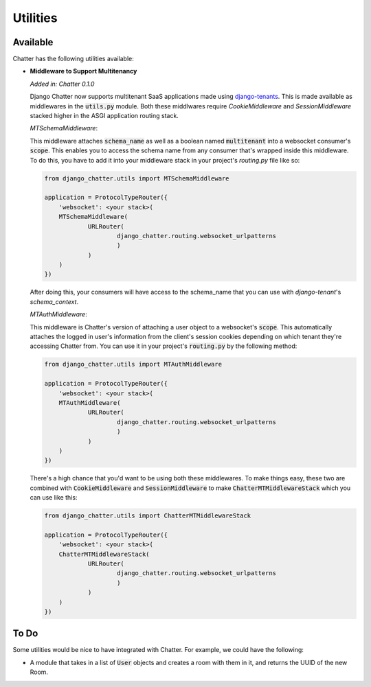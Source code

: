 Utilities
=========

Available
---------

Chatter has the following utilities available:

* **Middleware to Support Multitenancy**

  *Added in: Chatter 0.1.0*
  
  Django Chatter now supports multitenant SaaS applications made using
  `django-tenants <https://github.com/tomturner/django-tenants>`_.
  This is made available as middlewares in the :code:`utils.py` module.
  Both these middlwares require `CookieMiddleware` and `SessionMiddleware` stacked
  higher in the ASGI application routing stack.

  *MTSchemaMiddleware*:

  This middleware attaches :code:`schema_name` as well as a boolean named
  :code:`multitenant` into a websocket consumer's :code:`scope`. This enables
  you to access the schema name from any consumer that's wrapped inside this
  middleware. To do this, you have to add it into your middleware stack in your
  project's `routing.py` file like so:

  .. code-block:: python

    from django_chatter.utils import MTSchemaMiddleware

    application = ProtocolTypeRouter({
    	'websocket': <your stack>(
        MTSchemaMiddleware(
      		URLRouter(
      			django_chatter.routing.websocket_urlpatterns
      			)
      		)
        )
    })

  After doing this, your consumers will have access to the schema_name that you
  can use with `django-tenant`'s `schema_context`.

  *MTAuthMiddleware*:

  This middleware is Chatter's version of attaching a user object to a
  websocket's :code:`scope`. This automatically attaches the logged in user's
  information from the client's session cookies depending on which tenant
  they're accessing Chatter from. You can use it in your project's
  :code:`routing.py` by the following method:

  .. code-block:: python

    from django_chatter.utils import MTAuthMiddleware

    application = ProtocolTypeRouter({
    	'websocket': <your stack>(
        MTAuthMiddleware(
      		URLRouter(
      			django_chatter.routing.websocket_urlpatterns
      			)
      		)
        )
    })

  There's a high chance that you'd want to be using both these middlewares. To
  make things easy, these two are combined with :code:`CookieMiddleware` and
  :code:`SessionMiddleware` to make :code:`ChatterMTMiddlewareStack` which you
  can use like this:

  .. code-block:: python

    from django_chatter.utils import ChatterMTMiddlewareStack

    application = ProtocolTypeRouter({
    	'websocket': <your stack>(
        ChatterMTMiddlewareStack(
      		URLRouter(
      			django_chatter.routing.websocket_urlpatterns
      			)
      		)
        )
    })

To Do
-----

Some utilities would be nice to have integrated with Chatter.
For example, we could have the following:

* A module that takes in a list of :code:`User` objects and creates
  a room with them in it, and returns the UUID of the new Room.
